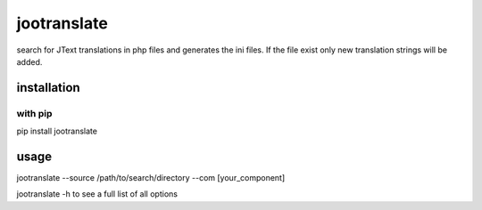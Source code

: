 jootranslate
===========
search for JText translations in php files and generates the ini files. If the file exist only new translation strings will
be added.

installation
------------
with pip
""""""""
pip install jootranslate

usage
-----
jootranslate --source /path/to/search/directory --com [your_component]

jootranslate -h to see a full list of all options
